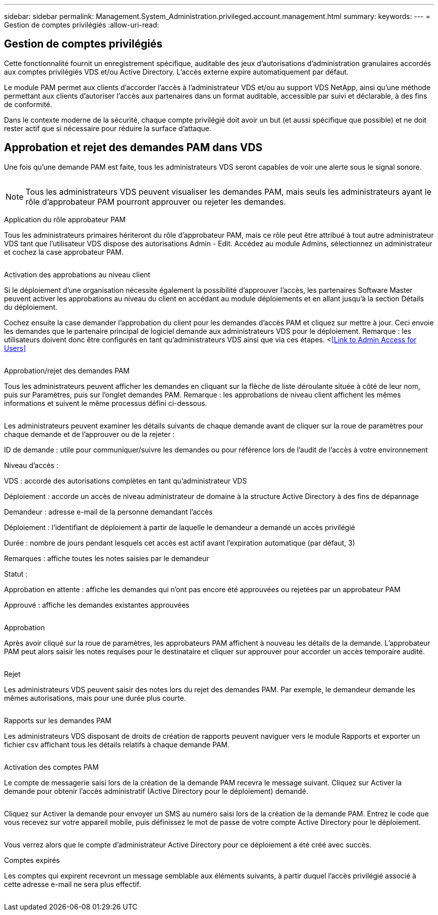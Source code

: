 ---
sidebar: sidebar 
permalink: Management.System_Administration.privileged.account.management.html 
summary:  
keywords:  
---
= Gestion de comptes privilégiés
:allow-uri-read: 




== Gestion de comptes privilégiés

Cette fonctionnalité fournit un enregistrement spécifique, auditable des jeux d'autorisations d'administration granulaires accordés aux comptes privilégiés VDS et/ou Active Directory. L'accès externe expire automatiquement par défaut.

Le module PAM permet aux clients d'accorder l'accès à l'administrateur VDS et/ou au support VDS NetApp, ainsi qu'une méthode permettant aux clients d'autoriser l'accès aux partenaires dans un format auditable, accessible par suivi et déclarable, à des fins de conformité.

Dans le contexte moderne de la sécurité, chaque compte privilégié doit avoir un but (et aussi spécifique que possible) et ne doit rester actif que si nécessaire pour réduire la surface d'attaque.



== Approbation et rejet des demandes PAM dans VDS

Une fois qu'une demande PAM est faite, tous les administrateurs VDS seront capables de voir une alerte sous le signal sonore.

image:PAM1.jpg[""]


NOTE: Tous les administrateurs VDS peuvent visualiser les demandes PAM, mais seuls les administrateurs ayant le rôle d'approbateur PAM pourront approuver ou rejeter les demandes.

Application du rôle approbateur PAM

Tous les administrateurs primaires hériteront du rôle d'approbateur PAM, mais ce rôle peut être attribué à tout autre administrateur VDS tant que l'utilisateur VDS dispose des autorisations Admin - Edit. Accédez au module Admins, sélectionnez un administrateur et cochez la case approbateur PAM.

image:PAM2.jpg[""]

Activation des approbations au niveau client

Si le déploiement d'une organisation nécessite également la possibilité d'approuver l'accès, les partenaires Software Master peuvent activer les approbations au niveau du client en accédant au module déploiements et en allant jusqu'à la section Détails du déploiement.

Cochez ensuite la case demander l'approbation du client pour les demandes d'accès PAM et cliquez sur mettre à jour. Ceci envoie les demandes que le partenaire principal de logiciel demande aux administrateurs VDS pour le déploiement. Remarque : les utilisateurs doivent donc être configurés en tant qu'administrateurs VDS ainsi que via ces étapes. <<<Link to Admin Access for Users>>

image:PAM3.png[""]

Approbation/rejet des demandes PAM

Tous les administrateurs peuvent afficher les demandes en cliquant sur la flèche de liste déroulante située à côté de leur nom, puis sur Paramètres, puis sur l'onglet demandes PAM. Remarque : les approbations de niveau client affichent les mêmes informations et suivent le même processus défini ci-dessous.

image:PAM4.png[""]

Les administrateurs peuvent examiner les détails suivants de chaque demande avant de cliquer sur la roue de paramètres pour chaque demande et de l'approuver ou de la rejeter :

ID de demande : utile pour communiquer/suivre les demandes ou pour référence lors de l'audit de l'accès à votre environnement

Niveau d'accès :

VDS : accorde des autorisations complètes en tant qu'administrateur VDS

Déploiement : accorde un accès de niveau administrateur de domaine à la structure Active Directory à des fins de dépannage

Demandeur : adresse e-mail de la personne demandant l'accès

Déploiement : l'identifiant de déploiement à partir de laquelle le demandeur a demandé un accès privilégié

Durée : nombre de jours pendant lesquels cet accès est actif avant l'expiration automatique (par défaut, 3)

Remarques : affiche toutes les notes saisies par le demandeur

Statut :

Approbation en attente : affiche les demandes qui n'ont pas encore été approuvées ou rejetées par un approbateur PAM

Approuvé : affiche les demandes existantes approuvées

image:PAM5.jpg[""]

Approbation

Après avoir cliqué sur la roue de paramètres, les approbateurs PAM affichent à nouveau les détails de la demande. L'approbateur PAM peut alors saisir les notes requises pour le destinataire et cliquer sur approuver pour accorder un accès temporaire audité.

image:PAM6.jpg[""]

Rejet

Les administrateurs VDS peuvent saisir des notes lors du rejet des demandes PAM. Par exemple, le demandeur demande les mêmes autorisations, mais pour une durée plus courte.

image:PAM7.jpg[""]

Rapports sur les demandes PAM

Les administrateurs VDS disposant de droits de création de rapports peuvent naviguer vers le module Rapports et exporter un fichier csv affichant tous les détails relatifs à chaque demande PAM.

image:PAM8.png[""]

Activation des comptes PAM

Le compte de messagerie saisi lors de la création de la demande PAM recevra le message suivant. Cliquez sur Activer la demande pour obtenir l'accès administratif (Active Directory pour le déploiement) demandé.

image:PAM9.jpg[""]

Cliquez sur Activer la demande pour envoyer un SMS au numéro saisi lors de la création de la demande PAM. Entrez le code que vous recevez sur votre appareil mobile, puis définissez le mot de passe de votre compte Active Directory pour le déploiement.

image:PAM10.jpg[""]

Vous verrez alors que le compte d'administrateur Active Directory pour ce déploiement a été créé avec succès.image:PAM11.jpg[""]

Comptes expirés

Les comptes qui expirent recevront un message semblable aux éléments suivants, à partir duquel l'accès privilégié associé à cette adresse e-mail ne sera plus effectif.

image:PAM12.jpg[""]

